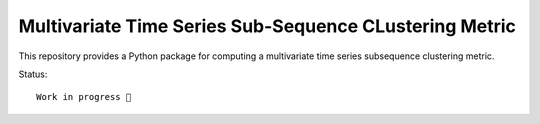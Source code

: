 Multivariate Time Series Sub-Sequence CLustering Metric
=======================================================

This repository provides a Python package for computing a multivariate time series subsequence clustering metric.

Status::

    Work in progress 🚧